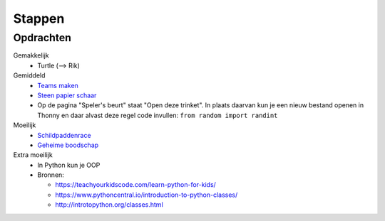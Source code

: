 Stappen
=======

Opdrachten
----------

Gemakkelijk
  * Turtle (--> Rik)

Gemiddeld
  * `Teams maken <https://projects.raspberrypi.org/nl-NL/projects/team-chooser/>`_
  * `Steen papier schaar <https://projects.raspberrypi.org/nl-NL/projects/rock-paper-scissors/>`_

  * Op de pagina "Speler's beurt" staat "Open deze trinket". In plaats daarvan kun je een nieuw bestand openen in \
    Thonny en daar alvast deze regel code invullen: ``from random import randint``

Moeilijk
  * `Schildpaddenrace <https://projects.raspberrypi.org/nl-NL/projects/turtle-race/>`_
  * `Geheime boodschap <https://projects.raspberrypi.org/nl-NL/projects/secret-messages/>`_


Extra moeilijk
  * In Python kun je OOP
  * Bronnen:

    * https://teachyourkidscode.com/learn-python-for-kids/
    * https://www.pythoncentral.io/introduction-to-python-classes/
    * http://introtopython.org/classes.html
